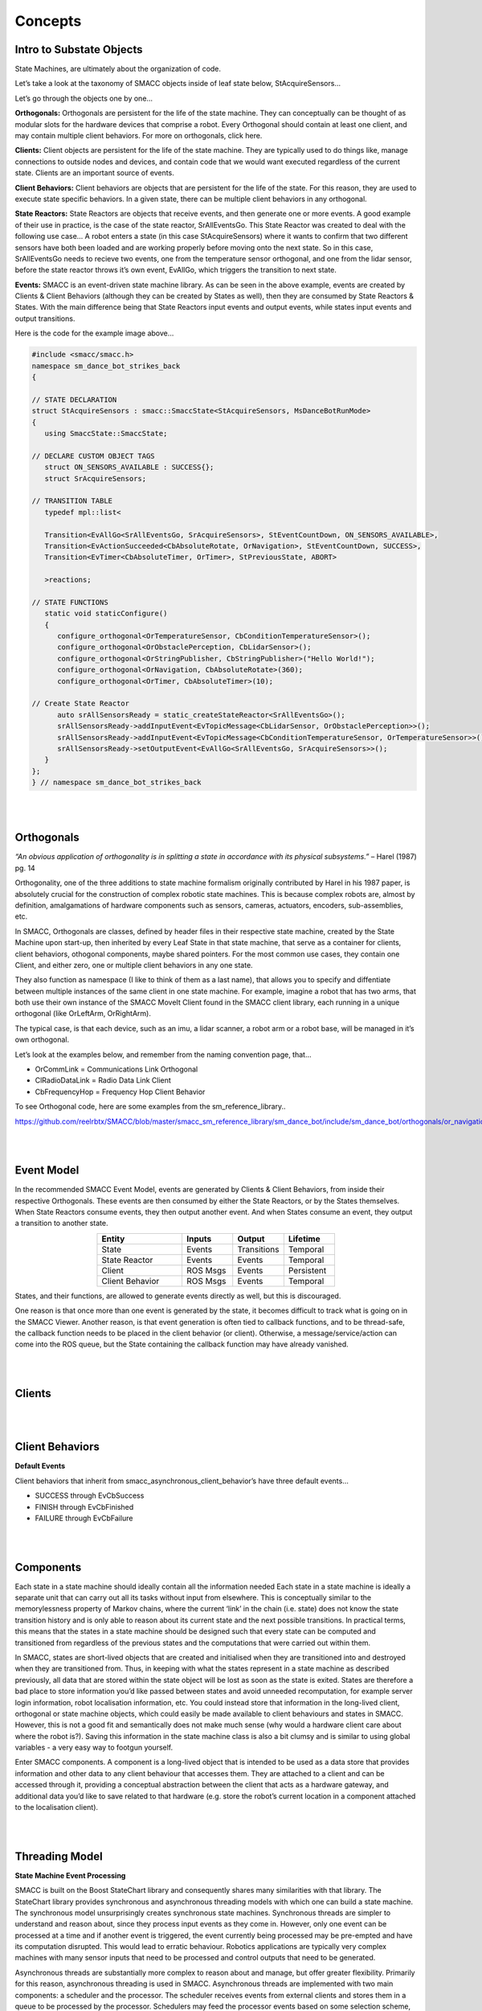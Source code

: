 Concepts
=====

Intro to Substate Objects
------------

State Machines, are ultimately about the organization of code.

Let’s take a look at the taxonomy of SMACC objects inside of leaf state below, StAcquireSensors…


.. image:: images/State-Legend-cropped.jpg
    :width: 700px
    :align: center

Let’s go through the objects one by one…

**Orthogonals:** Orthogonals are persistent for the life of the state machine. They can conceptually can be thought of as modular slots for the hardware devices that comprise a robot. Every Orthogonal should contain at least one client, and may contain multiple client behaviors. For more on orthogonals, click here.

**Clients:** Client objects are persistent for the life of the state machine. They are typically used to do things like, manage connections to outside nodes and devices, and contain code that we would want executed regardless of the current state. Clients are an important source of events.

**Client Behaviors:** Client behaviors are objects that are persistent for the life of the state. For this reason, they are used to execute state specific behaviors. In a given state, there can be multiple client behaviors in any orthogonal.

**State Reactors:** State Reactors are objects that receive events, and then generate one or more events. A good example of their use in practice, is the case of the state reactor, SrAllEventsGo. This State Reactor was created to deal with the following use case… A robot enters a state (in this case StAcquireSensors) where it wants to confirm that two different sensors have both been loaded and are working properly before moving onto the next state. So in this case, SrAllEventsGo needs to recieve two events, one from the temperature sensor orthogonal, and one from the lidar sensor, before the state reactor throws it’s own event, EvAllGo, which triggers the transition to next state.

**Events:** SMACC is an event-driven state machine library. As can be seen in the above example, events are created by Clients & Client Behaviors (although they can be created by States as well), then they are consumed by State Reactors & States. With the main difference being that State Reactors input events and output events, while states input events and output transitions.

Here is the code for the example image above…

.. code-block:: c++

   #include <smacc/smacc.h>       
   namespace sm_dance_bot_strikes_back                     
   {       

   // STATE DECLARATION               
   struct StAcquireSensors : smacc::SmaccState<StAcquireSensors, MsDanceBotRunMode>                       
   {       
      using SmaccState::SmaccState; 

   // DECLARE CUSTOM OBJECT TAGS       
      struct ON_SENSORS_AVAILABLE : SUCCESS{};       
      struct SrAcquireSensors;    

   // TRANSITION TABLE       
      typedef mpl::list<       
   
      Transition<EvAllGo<SrAllEventsGo, SrAcquireSensors>, StEventCountDown, ON_SENSORS_AVAILABLE>, 
      Transition<EvActionSucceeded<CbAbsoluteRotate, OrNavigation>, StEventCountDown, SUCCESS>,   
      Transition<EvTimer<CbAbsoluteTimer, OrTimer>, StPreviousState, ABORT>               
      
      >reactions;       

   // STATE FUNCTIONS     
      static void staticConfigure()       
      {       
         configure_orthogonal<OrTemperatureSensor, CbConditionTemperatureSensor>();          
         configure_orthogonal<OrObstaclePerception, CbLidarSensor>();            
         configure_orthogonal<OrStringPublisher, CbStringPublisher>("Hello World!");          
         configure_orthogonal<OrNavigation, CbAbsoluteRotate>(360);       
         configure_orthogonal<OrTimer, CbAbsoluteTimer>(10);       
   
   // Create State Reactor        
         auto srAllSensorsReady = static_createStateReactor<SrAllEventsGo>();              
         srAllSensorsReady->addInputEvent<EvTopicMessage<CbLidarSensor, OrObstaclePerception>>();
         srAllSensorsReady->addInputEvent<EvTopicMessage<CbConditionTemperatureSensor, OrTemperatureSensor>>();                              
         srAllSensorsReady->setOutputEvent<EvAllGo<SrAllEventsGo, SrAcquireSensors>>();      
      }       
   };         
   } // namespace sm_dance_bot_strikes_back 

|
|

Orthogonals
----------------

*“An obvious application of orthogonality is in splitting a state in accordance with its physical subsystems.”* – Harel (1987) pg. 14

Orthogonality, one of the three additions to state machine formalism originally contributed by Harel in his 1987 paper, is absolutely crucial for the construction of complex robotic state machines. This is because complex robots are, almost by definition, amalgamations of hardware components such as sensors, cameras, actuators, encoders, sub-assemblies, etc.

In SMACC, Orthogonals are classes, defined by header files in their respective state machine, created by the State Machine upon start-up, then inherited by every Leaf State in that state machine, that serve as a container for clients, client behaviors, othogonal components, maybe shared pointers. For the most common use cases, they contain one Client, and either zero, one or multiple client behaviors in any one state.

They also function as namespace (I like to think of them as a last name), that allows you to specify and diffentiate between multiple instances of the same client in one state machine. For example, imagine a robot that has two arms, that both use their own instance of the SMACC MoveIt Client found in the SMACC client library, each running in a unique orthogonal (like OrLeftArm, OrRightArm).

The typical case, is that each device, such as an imu, a lidar scanner, a robot arm or a robot base, will be managed in it’s own orthogonal.

Let’s look at the examples below, and remember from the naming convention page, that…

- OrCommLink = Communications Link Orthogonal
- ClRadioDataLink = Radio Data Link Client
- CbFrequencyHop = Frequency Hop Client Behavior

.. image:: images/State-Event-API-Apache-LO1-scaled.jpg
    :width: 700px
    :align: center

.. image:: images/State-Event-API-ClearpathRobotics-Ridgeback-UR5-Package-LO1-scaled.jpg
    :width: 700px
    :align: center

To see Orthogonal code, here are some examples from the sm_reference_library..

https://github.com/reelrbtx/SMACC/blob/master/smacc_sm_reference_library/sm_dance_bot/include/sm_dance_bot/orthogonals/or_navigation.h

|
|

Event Model
----------------

In the recommended SMACC Event Model, events are generated by Clients & Client Behaviors, from inside their respective Orthogonals. These events are then consumed by either the State Reactors, or by the States themselves. When State Reactors consume events, they then output another event. And when States consume an event, they output a transition to another state. 

.. image:: images/states2.jpg
    :width: 700px
    :align: center

.. list-table:: 
   :widths: 125 75 75 75
   :header-rows: 1
   :align: center

   * - Entity
     - Inputs
     - Output
     - Lifetime
   * - State
     - Events
     - Transitions
     - Temporal
   * - State Reactor
     - Events
     - Events
     - Temporal
   * - Client
     - ROS Msgs
     - Events
     - Persistent
   * - Client Behavior
     - ROS Msgs
     - Events
     - Temporal

States, and their functions, are allowed to generate events directly as well, but this is discouraged.

One reason is that once more than one event is generated by the state, it becomes difficult to track what is going on in the SMACC Viewer. Another reason, is that event generation is often tied to callback functions, and to be thread-safe, the callback function needs to be placed in the client behavior (or client). Otherwise, a message/service/action can come into the ROS queue, but the State containing the callback function may have already vanished. 

|
|

Clients
------------

.. image:: images/SMACC-Clients-Cropped.jpg
    :width: 700px
    :align: center

|
|

Client Behaviors
------------

**Default Events**

Client behaviors that inherit from smacc_asynchronous_client_behavior’s have three default events…

- SUCCESS through EvCbSuccess
- FINISH through EvCbFinished
- FAILURE through EvCbFailure



|
|

Components 
------------

Each state in a state machine should ideally contain all the information needed 
Each state in a state machine is ideally a separate unit that can carry out all its tasks without input from elsewhere. This is conceptually similar to the memorylessness property of Markov chains, where the current ‘link’ in the chain (i.e. state) does not know the state transition history and is only able to reason about its current state and the next possible transitions. In practical terms, this means that the states in a state machine should be designed such that every state can be computed and transitioned from regardless of the previous states and the computations that were carried out within them.

In SMACC, states are short-lived objects that are created and initialised when they are transitioned into and destroyed when they are transitioned from. Thus, in keeping with what the states represent in a state machine as described previously, all data that are stored within the state object will be lost as soon as the state is exited. States are therefore a bad place to store information you’d like passed between states and avoid unneeded recomputation, for example server login information, robot localisation information, etc. You could instead store that information in the long-lived client, orthogonal or state machine objects, which could easily be made available to client behaviours and states in SMACC. However, this is not a good fit and semantically does not make much sense (why would a hardware client care about where the robot is?). Saving this information in the state machine class is also a bit clumsy and is similar to using global variables - a very easy way to footgun yourself.

Enter SMACC components. A component is a long-lived object that is intended to be used as a data store that provides information and other data to any client behaviour that accesses them. They are attached to a client and can be accessed through it, providing a conceptual abstraction between the client that acts as a hardware gateway, and additional data you’d like to save related to that hardware (e.g. store the robot’s current location in a component attached to the localisation client).


|
|

Threading Model
------------

**State Machine Event Processing**

SMACC is built on the Boost StateChart library and consequently shares many similarities with that library.  The StateChart library provides synchronous and asynchronous threading models with which one can build a state machine. The synchronous model unsurprisingly creates synchronous state machines. Synchronous threads are simpler to understand and reason about, since they process input events as they come in. However, only one event can be processed at a time and if another event is triggered, the event currently being processed may be pre-empted and have its computation disrupted. This would lead to erratic behaviour. Robotics applications are typically very complex machines with many sensor inputs that need to be processed and control outputs that need to be generated. 

Asynchronous threads are substantially more complex to reason about and manage, but offer greater flexibility. Primarily for this reason, asynchronous threading is used in SMACC. Asynchronous threads are implemented with two main components: a scheduler and the processor. The scheduler receives events from external clients and stores them in a queue to be processed by the processor. Schedulers may feed the processor events based on some selection scheme, e.g. priority or a deadline. SMACC uses a FIFO (first in, first out) scheduler to process its events. When the scheduler’s event queue is empty, the processor will idle until new events are fed. 

|
|

Updateability
------------

**Updateable Class**

Boost signals - what they are and how they are used...
SMACC signals are an extension to the Boost.Signals2 object and is a thread-safe implementation of the signals and slots design construct. Signals and slots allow for the observer pattern to be easily implemented safely without excessive boilerplate code. In this case, the signal is the event emitter that can have multiple subscribers attached to it. When an event is emitted as a callback, the attached slots receive the event and execute their function. The signals and slots construct is a good fit for SMACC, which has to subscribe to a ROS topic (i.e. a signal) and execute some code when a new message is received (i.e. execute a slot).

|
|

State Reactors
------------

In an event-driven state machine…

Events -> Reactions ->Other Events

And as functors are to functions, Reactors are to reactions, namely, a class that behaves as a reaction.

State Reactions accept events as an input, and output events. They are scoped to the lifetime of the state that declares them.

.. image:: images/State-Legend-cropped.jpg
    :width: 700px
    :align: center

This is in contrast to states, which also accept events as input, but then output transitions and parameter changes (important for State Machine determinism).
